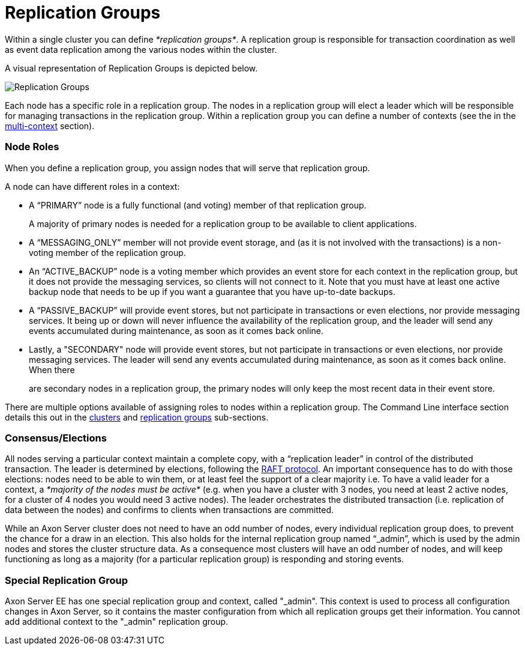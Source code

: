 = Replication Groups

Within a single cluster you can define _*replication groups*_.
A replication group is responsible for transaction coordination as well as event data replication among the various nodes within the cluster.

A visual representation of Replication Groups is depicted below.

image::../../.gitbook/assets/clusters.jpg[Replication Groups]

Each node has a specific role in a replication group.
The nodes in a replication group will elect a leader which will be responsible for managing transactions in the replication group.
Within a replication group you can define a number of contexts (see the in the xref:./multi-context.adoc[multi-context] section).

[discrete]
=== Node Roles

When you define a replication group, you assign nodes that will serve that replication group.

A node can have different roles in a context:

* A "`PRIMARY`" node is a fully functional (and voting) member of that replication group.
+
A majority of primary nodes is needed for a replication group to be available to client applications.

* A "`MESSAGING_ONLY`" member will not provide event storage, and (as it is not involved with the transactions) is a non-voting member of the replication group.
* An "`ACTIVE_BACKUP`" node is a voting member which provides an event store for each context in the replication group, but it does not provide the messaging services, so clients will not connect to it.
Note that you must have at least one active backup node that needs to be up if you want a guarantee that you have up-to-date backups.
* A "`PASSIVE_BACKUP`" will provide event stores, but not participate in transactions or even elections, nor provide messaging services.
It being up or down will never influence the availability of the replication group, and the leader will send any events accumulated during maintenance, as soon as it comes back online.
* Lastly, a "SECONDARY" node will provide event stores, but not participate in transactions or even elections, nor provide messaging services.
The leader will send any events accumulated during maintenance, as soon as it comes back online.
When there
+
are secondary nodes in a replication group, the primary nodes will only keep the most recent data in their event store.

There are multiple options available of assigning roles to nodes within a replication group.
The Command Line interface section details this out in the link:admin-configuration/command-line-interface.md#cluster-enterprise-edition-only[clusters] and link:admin-configuration/command-line-interface.md#replication-groups-enterprise-edition-only[replication groups] sub-sections.

[discrete]
=== Consensus/Elections

All nodes serving a particular context maintain a complete copy, with a "`replication leader`" in control of the distributed transaction.
The leader is determined by elections, following the https://raft.github.io/[RAFT protocol].
An important consequence has to do with those elections: nodes need to be able to win them, or at least feel the support of a clear majority i.e.
To have a valid leader for a context, a _*majority of the nodes must be active*_ (e.g.
when you have a cluster with 3 nodes, you need at least 2 active nodes, for a cluster of 4 nodes you would need 3 active nodes).‌ The leader orchestrates the distributed transaction (i.e.
replication of data between the nodes) and confirms to clients when transactions are committed.

While an Axon Server cluster does not need to have an odd number of nodes, every individual replication group does, to prevent the chance for a draw in an election.
This also holds for the internal replication group named "`_admin`", which is used by the admin nodes and stores the cluster structure data.
As a consequence most clusters will have an odd number of nodes, and will keep functioning as long as a majority (for a particular replication group) is responding and storing events.

[discrete]
=== Special Replication Group

Axon Server EE has one special replication group and context, called "_admin".
This context is used to process all configuration changes in Axon Server, so it contains the master configuration from which all replication groups get their information.‌ You cannot add additional context to the "_admin" replication group.
